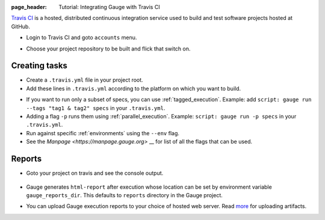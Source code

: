 :page_header: Tutorial: Integrating Gauge with Travis CI

`Travis CI <https://travis-ci.org/>`__ is a hosted, distributed
continuous integration service used to build and test software projects
hosted at GitHub.

-  Login to Travis CI and goto ``accounts`` menu.
-  Choose your project repository to be built and flick that switch on.
    .. figure:: images/travis_account.png

Creating tasks
--------------

-  Create a ``.travis.yml`` file in your project root.
-  Add these lines in ``.travis.yml`` according to the platform on which
   you want to build.

.. code-block:: yaml
  :caption: OS X

    language:
        -  language_name

    os:
        - osx

    install:
        - brew install gauge
        - gauge install html-report

    script: 'gauge run specs'

    sudo: false

.. code-block:: yaml
  :caption: Linux

    language:
        - language_name
    os:
        - linux
    install:
        - sudo apt-key adv --keyserver hkp://pool.sks-keyservers.net --recv-keys 023EDB0B
        - echo deb https://dl.bintray.com/gauge/gauge-deb stable main | sudo tee -a /etc/apt/sources.list
        - sudo apt-get update
        - sudo apt-get install gauge
        - gauge install html-report

    script: 'gauge run specs'

    sudo: true

* If you want to run only a subset of specs, you can use :ref:`tagged_execution`.
  Example: add ``script: gauge run --tags "tag1 & tag2" specs`` in your ``.travis.yml``.

* Adding a flag ``-p`` runs them using :ref:`parallel_execution`.
  Example: ``script: gauge run -p specs`` in your ``.travis.yml``.

* Run against specific :ref:`environments` using the ``--env`` flag.

* See the `Manpage <https://manpage.gauge.org>` __ for list of all the flags that can be used.


Reports
-------

-  Goto your project on travis and see the console output.

   .. figure:: images/travis_console.png
      :alt: console output

-  Gauge generates ``html-report`` after execution whose location can be
   set by environment variable ``gauge_reports_dir``. This defaults to
   ``reports`` directory in the Gauge project.

-  You can upload Gauge execution reports to your choice of hosted web
   server. Read
   `more <https://docs.travis-ci.com/user/uploading-artifacts/>`__ for
   uploading artifacts.
